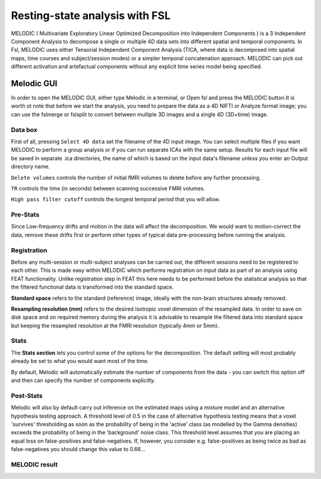 Resting-state analysis with FSL
===============================

MELODIC ( Multivariate Exploratory Linear Optimized Decomposition into Independent Components ) is a 3 Independent Component Analysis to decompose a single 
or multiple 4D data sets into different spatial and temporal components. In Fsl, MELODIC uses either Tensorial Independent Component Analysis (TICA, where 
data is decomposed into spatial maps, time courses and subject/session modes) or a simpler temporal concatenation approach. MELODIC can pick out different 
activation and artefactual components without any explicit time series model being specified.

Melodic GUI
^^^^^^^^^^^

In order to open the MELODIC GUI, either type Melodic in a terminal, or Open fsl and press the MELODIC button.It is worth ot note that before we start the 
analysis, you need to prepare the data as a 4D NIFTI or Analyze format image; you can use the fslmerge or fslsplit to convert between multiple 3D images and 
a single 4D (3D+time) image.


Data box
********

First of all, pressing ``Select 4D data`` set the filename of the 4D input image. You can select multiple files if you want MELODIC to perform a group 
analysis or if you can run separate ICAs with the same setup. Results for each input file will be saved in separate .ica directories, the name of which is 
based on the input data's filename unless you enter an Output directory name.

``Delete volumes`` controls the number of initial fMRI volumes to delete before any further processing.

``TR`` controls the time (in seconds) between scanning successive FMRI volumes.

``High pass filter cutoff`` controls the longest temporal period that you will allow.

Pre-Stats
*********

Since Low-frequency drifts and motion in the data will affect the decomposition. We would want to motion-correct the data, remove these drifts first or 
perform other types of typical data pre-processing before running the analysis.

Registration
************

Before any multi-session or multi-subject analyses can be carried out, the different sessions need to be registered to each other. This is made easy within 
MELODIC which performs registration on input data as part of an analysis using FEAT functionality. Unlike registration step in FEAT this here needs to be 
performed before the statistical analysis so that the filtered functional data is transformed into the standard space. 

**Standard space** refers to the standard (reference) image, ideally with the non-brain structures already removed.

**Resampling resolution (mm)** refers to the desired isotropic voxel dimension of the resampled data. In order to save on disk space and on required memory 
during the analysis it is advisable to resample the filtered data into standard space but keeping the resampled resolution at the FMRI resolution (typically 
4mm or 5mm).

Stats
*****

The **Stats section** lets you control some of the options for the decomposition. The default setting will most probably already be set to what you would 
want most of the time.

By default, Melodic will automatically estimate the number of components from the data - you can switch this option off and then can specify the number of 
components explicitly.

Post-Stats
**********

Melodic will also by default carry out inference on the estimated maps using a mixture model and an alternative hypothesis testing approach. A threshold 
level of 0.5 in the case of alternative hypothesis testing means that a voxel 'survives' thresholding as soon as the probability of being in the 'active' 
class (as modelled by the Gamma densities) exceeds the probability of being in the 'background' noise class. This threshold level assumes that you are 
placing an equal loss on false-positives and false-negatives. If, however, you consider e.g. false-positives as being twice as bad as false-negatives you 
should change this value to 0.66...

MELODIC result
**************


